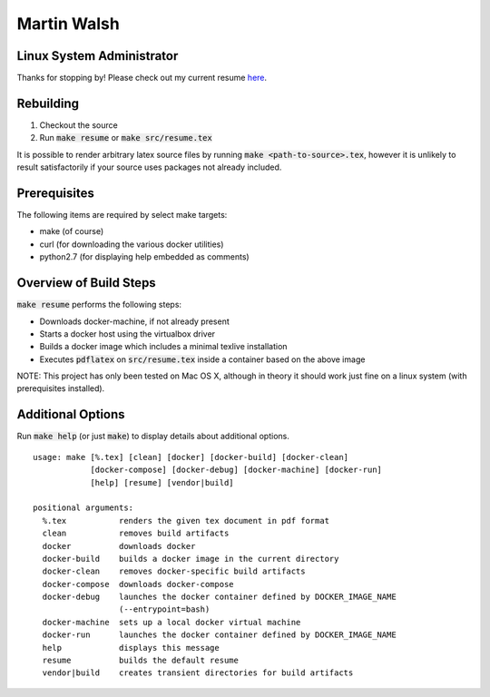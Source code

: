 ============
Martin Walsh
============
Linux System Administrator
--------------------------

Thanks for stopping by! Please check out my current resume here_.

.. _here: https://github.com/martinwalsh/resume/blob/master/build/resume.pdf


Rebuilding
----------

1. Checkout the source
2. Run :code:`make resume` or :code:`make src/resume.tex`

It is possible to render arbitrary latex source files by running :code:`make
<path-to-source>.tex`, however it is unlikely to result satisfactorily if your
source uses packages not already included.


Prerequisites
-------------

The following items are required by select make targets:

- make      (of course)
- curl      (for downloading the various docker utilities)
- python2.7 (for displaying help embedded as comments)


Overview of Build Steps
-----------------------

:code:`make resume` performs the following steps:

- Downloads docker-machine, if not already present
- Starts a docker host using the virtualbox driver
- Builds a docker image which includes a minimal texlive installation
- Executes :code:`pdflatex` on :code:`src/resume.tex` inside a container based
  on the above image

NOTE: This project has only been tested on Mac OS X, although in theory it
should work just fine on a linux system (with prerequisites installed).


Additional Options
------------------

Run :code:`make help` (or just :code:`make`) to display details about additional
options.

::

  usage: make [%.tex] [clean] [docker] [docker-build] [docker-clean]
              [docker-compose] [docker-debug] [docker-machine] [docker-run]
              [help] [resume] [vendor|build]

  positional arguments:
    %.tex           renders the given tex document in pdf format
    clean           removes build artifacts
    docker          downloads docker
    docker-build    builds a docker image in the current directory
    docker-clean    removes docker-specific build artifacts
    docker-compose  downloads docker-compose
    docker-debug    launches the docker container defined by DOCKER_IMAGE_NAME
                    (--entrypoint=bash)
    docker-machine  sets up a local docker virtual machine
    docker-run      launches the docker container defined by DOCKER_IMAGE_NAME
    help            displays this message
    resume          builds the default resume
    vendor|build    creates transient directories for build artifacts
